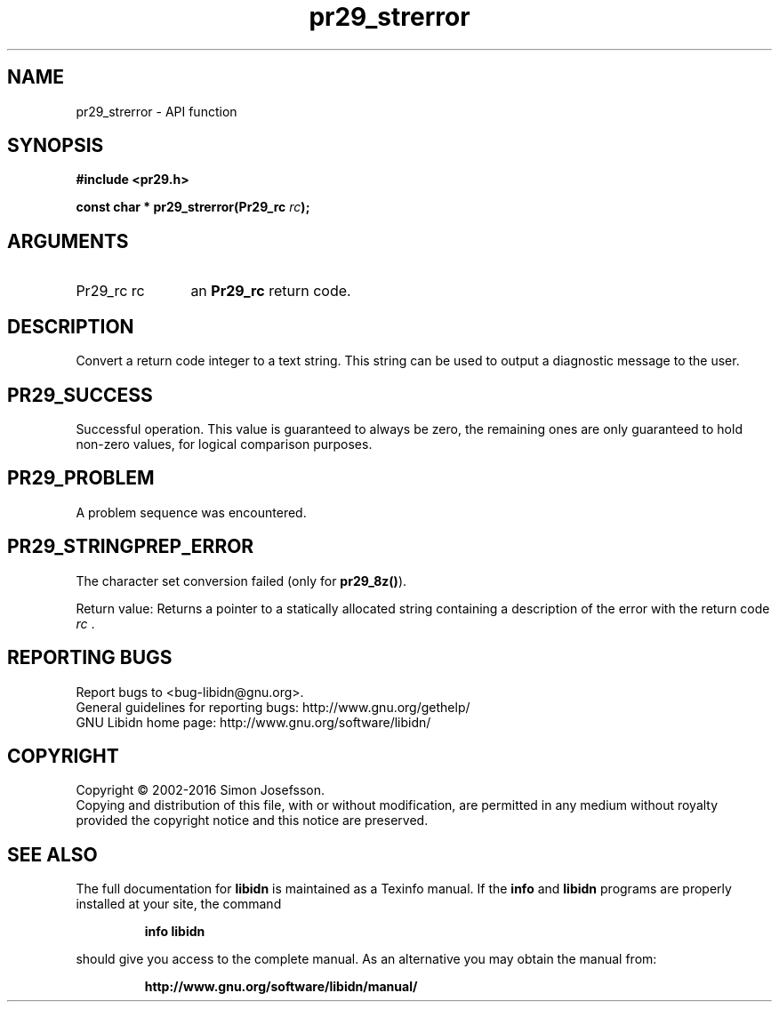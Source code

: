 .\" DO NOT MODIFY THIS FILE!  It was generated by gdoc.
.TH "pr29_strerror" 3 "1.33" "libidn" "libidn"
.SH NAME
pr29_strerror \- API function
.SH SYNOPSIS
.B #include <pr29.h>
.sp
.BI "const char * pr29_strerror(Pr29_rc " rc ");"
.SH ARGUMENTS
.IP "Pr29_rc rc" 12
an \fBPr29_rc\fP return code.
.SH "DESCRIPTION"
Convert a return code integer to a text string.  This string can be
used to output a diagnostic message to the user.
.SH "PR29_SUCCESS"
Successful operation.  This value is guaranteed to
always be zero, the remaining ones are only guaranteed to hold
non\-zero values, for logical comparison purposes.
.SH "PR29_PROBLEM"
A problem sequence was encountered.
.SH "PR29_STRINGPREP_ERROR"
The character set conversion failed (only
for \fBpr29_8z()\fP).

Return value: Returns a pointer to a statically allocated string
containing a description of the error with the return code  \fIrc\fP .
.SH "REPORTING BUGS"
Report bugs to <bug-libidn@gnu.org>.
.br
General guidelines for reporting bugs: http://www.gnu.org/gethelp/
.br
GNU Libidn home page: http://www.gnu.org/software/libidn/

.SH COPYRIGHT
Copyright \(co 2002-2016 Simon Josefsson.
.br
Copying and distribution of this file, with or without modification,
are permitted in any medium without royalty provided the copyright
notice and this notice are preserved.
.SH "SEE ALSO"
The full documentation for
.B libidn
is maintained as a Texinfo manual.  If the
.B info
and
.B libidn
programs are properly installed at your site, the command
.IP
.B info libidn
.PP
should give you access to the complete manual.
As an alternative you may obtain the manual from:
.IP
.B http://www.gnu.org/software/libidn/manual/
.PP
